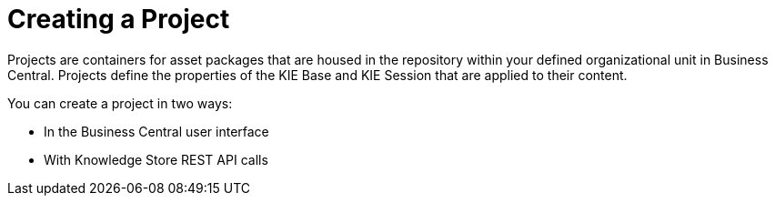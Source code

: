 [id='_project_create_con']

= Creating a Project

Projects are containers for asset packages that are housed in the repository within your defined organizational unit in Business Central. Projects define the properties of the KIE Base and KIE Session that are applied to their content.

You can create a project in two ways:

* In the Business Central user interface
* With Knowledge Store REST API calls
